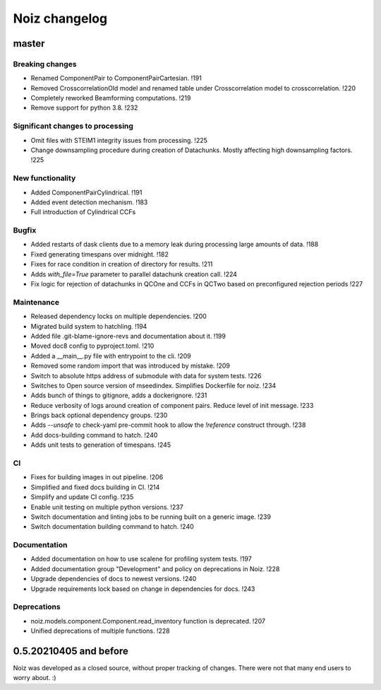 .. SPDX-License-Identifier: CECILL-B
.. Copyright © 2015-2019 EOST UNISTRA, Storengy SAS, Damian Kula
.. Copyright © 2019-2023 Contributors to the Noiz project.


=========================
Noiz changelog
=========================

master
=========================

Breaking changes
------------------
- Renamed ComponentPair to ComponentPairCartesian. !191
- Removed CrosscorrelationOld model and renamed table under Crosscorrelation model to crosscorrelation. !220
- Completely reworked Beamforming computations. !219
- Remove support for python 3.8. !232

Significant changes to processing
----------------------------------
- Omit files with STEIM1 integrity issues from processing. !225
- Change downsampling procedure during creation of Datachunks. Mostly affecting high downsampling factors. !225

New functionality
------------------
- Added ComponentPairCylindrical. !191
- Added event detection mechanism. !183
- Full introduction of Cylindrical CCFs

Bugfix
------------------
- Added restarts of dask clients due to a memory leak during processing large amounts of data. !188
- Fixed generating timespans over midnight. !182
- Fixes for race condition in creation of directory for results. !211
- Adds `with_file=True` parameter to parallel datachunk creation call. !224
- Fix logic for rejection of datachunks in QCOne and CCFs in QCTwo based on preconfigured rejection periods !227

Maintenance
------------------
- Released dependency locks on multiple dependencies. !200
- Migrated build system to hatchling. !194
- Added file .git-blame-ignore-revs and documentation about it. !199
- Moved doc8 config to pyproject.toml. !210
- Added a __main__.py file with entrypoint to the cli. !209
- Removed some random import that was introduced by mistake. !209
- Switch to absolute https address of submodule with data for system tests. !226
- Switches to Open source version of mseedindex. Simplifies Dockerfile for noiz. !234
- Adds bunch of things to gitignore, adds a dockerignore. !231
- Reduce verbosity of logs around creation of component pairs. Reduce level of init message. !233
- Brings back optional dependency groups. !230
- Adds `--unsafe` to check-yaml pre-commit hook to allow the `!reference` construct through. !238
- Add docs-building command to hatch. !240
- Adds unit tests to generation of timespans. !245

CI
------------------
- Fixes for building images in out pipeline. !206
- Simplified and fixed docs building in CI. !214
- Simplify and update CI config. !235
- Enable unit testing on multiple python versions. !237
- Switch documentation and linting jobs to be running built on a generic image. !239
- Switch documentation building command to hatch. !240

Documentation
------------------
- Added documentation on how to use scalene for profiling system tests. !197
- Added documentation group "Development" and policy on deprecations in Noiz. !228
- Upgrade dependencies of docs to newest versions. !240
- Upgrade requirements lock based on change in dependencies for docs. !243

Deprecations
------------
- noiz.models.component.Component.read_inventory function is deprecated. !207
- Unified deprecations of multiple functions. !228

0.5.20210405 and before
=========================
Noiz was developed as a closed source, without proper tracking of changes.
There were not that many end users to worry about. :)
